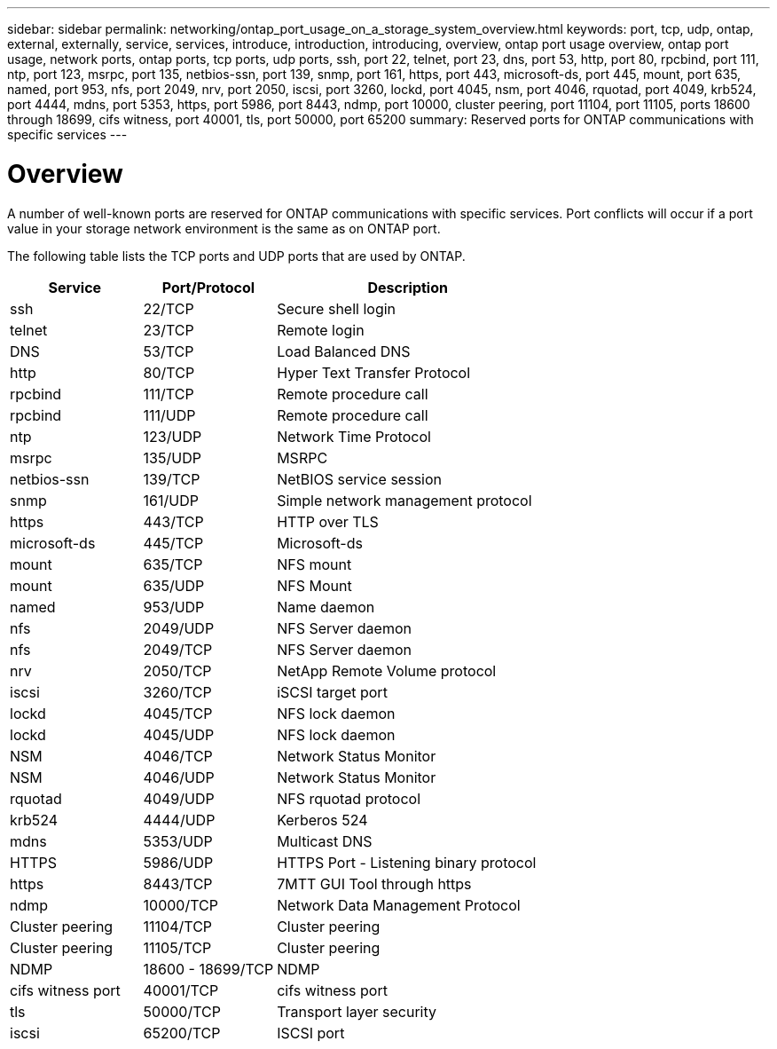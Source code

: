 ---
sidebar: sidebar
permalink: networking/ontap_port_usage_on_a_storage_system_overview.html
keywords: port, tcp, udp, ontap, external, externally, service, services, introduce, introduction, introducing, overview, ontap port usage overview, ontap port usage, network ports, ontap ports, tcp ports, udp ports, ssh, port 22, telnet, port 23, dns, port 53, http, port 80, rpcbind, port 111, ntp, port 123, msrpc, port 135, netbios-ssn, port 139, snmp, port 161, https, port 443, microsoft-ds, port 445, mount, port 635, named, port 953, nfs, port 2049, nrv, port 2050, iscsi, port 3260, lockd, port 4045, nsm, port 4046, rquotad, port 4049, krb524, port 4444, mdns, port 5353, https, port 5986, port 8443, ndmp, port 10000, cluster peering, port 11104, port 11105, ports 18600 through 18699, cifs witness, port 40001, tls, port 50000, port 65200
summary: Reserved ports for ONTAP communications with specific services
---

= Overview
:hardbreaks:
:nofooter:
:icons: font
:linkattrs:
:imagesdir: ./media/

//
// Created with NDAC Version 2.0 (August 17, 2020)
// restructured: March 2021
// enhanced keywords May 2021
// merged network ports Sep 2021
//

[.lead]
A number of well-known ports are reserved for ONTAP communications with specific services. Port conflicts will occur if a port value in your storage network environment is the same as on ONTAP port.

The following table lists the TCP ports and UDP ports that are used by ONTAP.

[cols="25,25,50"]
|===

h|Service h|Port/Protocol h|Description

|ssh
|22/TCP
|Secure shell login
|telnet
|23/TCP
|Remote login
|DNS
|53/TCP
|Load Balanced DNS
|http
|80/TCP
|Hyper Text Transfer Protocol
|rpcbind
|111/TCP
|Remote procedure call
|rpcbind
|111/UDP
|Remote procedure call
|ntp
|123/UDP
|Network Time Protocol
|msrpc
|135/UDP
|MSRPC
|netbios-ssn
|139/TCP
|NetBIOS service session
|snmp
|161/UDP
|Simple network management protocol
|https
|443/TCP
|HTTP over TLS
|microsoft-ds
|445/TCP
|Microsoft-ds
|mount
|635/TCP
|NFS mount
|mount
|635/UDP
|NFS Mount
|named
|953/UDP
|Name daemon
|nfs
|2049/UDP
|NFS Server daemon
|nfs
|2049/TCP
|NFS Server daemon
|nrv
|2050/TCP
|NetApp Remote Volume protocol
|iscsi
|3260/TCP
|iSCSI target port
|lockd
|4045/TCP
|NFS lock daemon
|lockd
|4045/UDP
|NFS lock daemon
|NSM
|4046/TCP
|Network Status Monitor
|NSM
|4046/UDP
|Network Status Monitor
|rquotad
|4049/UDP
|NFS rquotad protocol
|krb524
|4444/UDP
|Kerberos 524
|mdns
|5353/UDP
|Multicast DNS
|HTTPS
|5986/UDP
|HTTPS Port - Listening binary protocol
|https
|8443/TCP
|7MTT GUI Tool through https
|ndmp
|10000/TCP
|Network Data Management Protocol
|Cluster peering
|11104/TCP
|Cluster peering
|Cluster peering
|11105/TCP
|Cluster peering
|NDMP
|18600 - 18699/TCP
|NDMP
|cifs witness port
|40001/TCP
|cifs witness port
|tls
|50000/TCP
|Transport layer security
|iscsi
|65200/TCP
|ISCSI port
|===

// 2023 Feb 23, Public PR 819